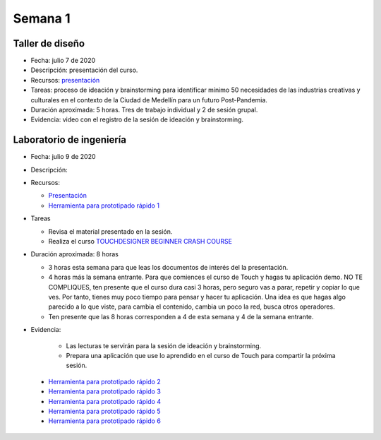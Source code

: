 Semana 1
===========

Taller de diseño
-----------------
* Fecha: julio 7 de 2020
* Descripción: presentación del curso.
* Recursos: `presentación <https://drive.google.com/file/d/1LsAWSF8gkP3WLUaXjtYpUErRuHR2h1Wu/view?usp=sharing>`__

* Tareas: proceso de ideación y brainstorming para identificar mínimo 50 necesidades de las industrias 
  creativas y culturales en el contexto de la Ciudad de Medellín para un futuro Post-Pandemia.
* Duración aproximada: 5 horas. Tres de trabajo individual y 2 de sesión grupal.
* Evidencia: video con el registro de la sesión de ideación y brainstorming.

Laboratorio de ingeniería
--------------------------
* Fecha: julio 9 de 2020
* Descripción: 
* Recursos: 

  * `Presentación <https://docs.google.com/presentation/d/1lgEKJLuiwULSdbpwtX5pbdEDqF6X7kCBGliqViRJ-7Q/edit?usp=sharing>`__
  * `Herramienta para prototipado rápido 1 <https://drive.google.com/drive/folders/1RCznuDKRyyj9VciK7pD7TtNySImpTr9D?usp=sharing>`__

* Tareas
  
  * Revisa el material presentado en la sesión.
  * Realiza el curso `TOUCHDESIGNER BEGINNER CRASH COURSE <https://drive.google.com/drive/folders/1pbPLDdlrcJ8L-fM4Y947LfLKMLr-QK_e?usp=sharing>`__

* Duración aproximada: 8 horas

  * 3 horas esta semana para que leas los documentos de interés del la presentación.
  * 4 horas más la semana entrante. Para que comiences el curso de Touch y hagas tu aplicación demo. NO TE COMPLIQUES, 
    ten presente que el curso dura casi 3 horas, pero seguro vas a parar, repetir y copiar lo que ves. Por tanto, tienes
    muy poco tiempo para pensar y hacer tu aplicación. Una idea es que hagas algo parecido a lo que viste, para cambia
    el contenido, cambia un poco la red, busca otros operadores.
  * Ten presente que las 8 horas corresponden a 4 de esta semana y 4 de la semana entrante.

* Evidencia: 
    
    * Las lecturas te servirán para la sesión de ideación y brainstorming.
    * Prepara una aplicación que use lo aprendido en el curso de Touch para compartir la próxima sesión.

..

  * `Herramienta para prototipado rápido 2 <https://p5js.org/>`__
  * `Herramienta para prototipado rápido 3 <https://nodered.org/>`__
  * `Herramienta para prototipado rápido 4 <https://www.kodular.io/>`__
  * `Herramienta para prototipado rápido 5 <https://hexler.net/products/touchosc>`__
  * `Herramienta para prototipado rápido 6 <https://cycling74.com/>`__